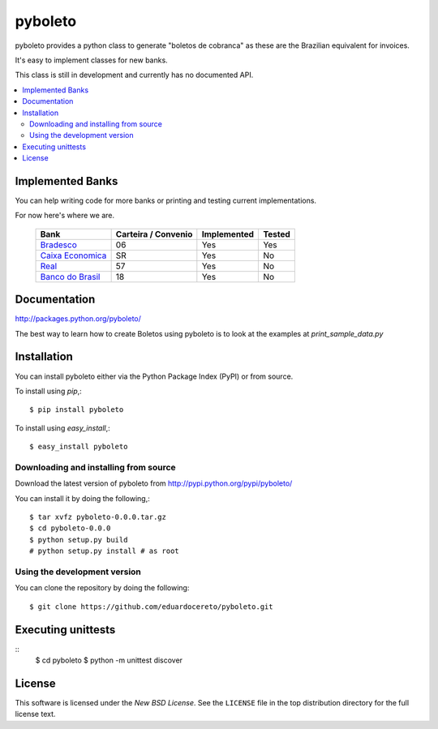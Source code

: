 ========
pyboleto
========

.. _pyboleto-synopsis:

pyboleto provides a python class to generate "boletos de cobranca" as these
are the Brazilian equivalent for invoices.

It's easy to implement classes for new banks. 

This class is still in development and currently has no documented API.

.. contents::
    :local:

.. _pyboleto-implemented-bank:

Implemented Banks
=================

You can help writing code for more banks or printing and testing current
implementations.

For now here's where we are.

 +----------------------+----------------+-----------------+------------+
 | **Bank**             | **Carteira /** | **Implemented** | **Tested** |
 |                      | **Convenio**   |                 |            |   
 +======================+================+=================+============+
 | `Bradesco`_          | 06             | Yes             | Yes        |
 +----------------------+----------------+-----------------+------------+
 | `Caixa Economica`_   | SR             | Yes             | No         |
 +----------------------+----------------+-----------------+------------+
 | `Real`_              | 57             | Yes             | No         |
 +----------------------+----------------+-----------------+------------+ 
 | `Banco do Brasil`_   | 18             | Yes             | No         |
 +----------------------+----------------+-----------------+------------+ 

.. _Bradesco: https://bitbucket.org/eduardo.cereto/pyboleto/wiki/BoletoBradesco
.. _Caixa Economica: https://bitbucket.org/eduardo.cereto/pyboleto/wiki/BoletoCaixa 
.. _Real: https://bitbucket.org/eduardo.cereto/pyboleto/wiki/BoletoReal
.. _Banco do Brasil: https://bitbucket.org/eduardo.cereto/pyboleto/wiki/BoletoBB


.. _pyboleto-docs:

Documentation
=============

http://packages.python.org/pyboleto/

The best way to learn how to create Boletos using pyboleto is to look at the
examples at `print_sample_data.py`


.. _print_sample_data.py: https://github.com/eduardocereto/pyboleto/blob/master/pyboleto/scripts/print_sample_data.py 

.. _pyboleto-installation:

Installation
============

You can install pyboleto either via the Python Package Index (PyPI)
or from source.

To install using `pip`,::

    $ pip install pyboleto

To install using `easy_install`,::

    $ easy_install pyboleto


.. _pyboleto-installing-from-source:

Downloading and installing from source
--------------------------------------

Download the latest version of pyboleto from
http://pypi.python.org/pypi/pyboleto/

You can install it by doing the following,::

    $ tar xvfz pyboleto-0.0.0.tar.gz
    $ cd pyboleto-0.0.0
    $ python setup.py build
    # python setup.py install # as root

.. _pyboleto-installing-from-hg:

Using the development version
-----------------------------

You can clone the repository by doing the following::

    $ git clone https://github.com/eduardocereto/pyboleto.git

.. _pyboleto-unittests:

Executing unittests
===================

::
    $ cd pyboleto
    $ python -m unittest discover

.. _pyboleto-license:

License
=======

This software is licensed under the `New BSD License`. See the ``LICENSE``
file in the top distribution directory for the full license text.

.. vim:tw=0:sw=4:et
